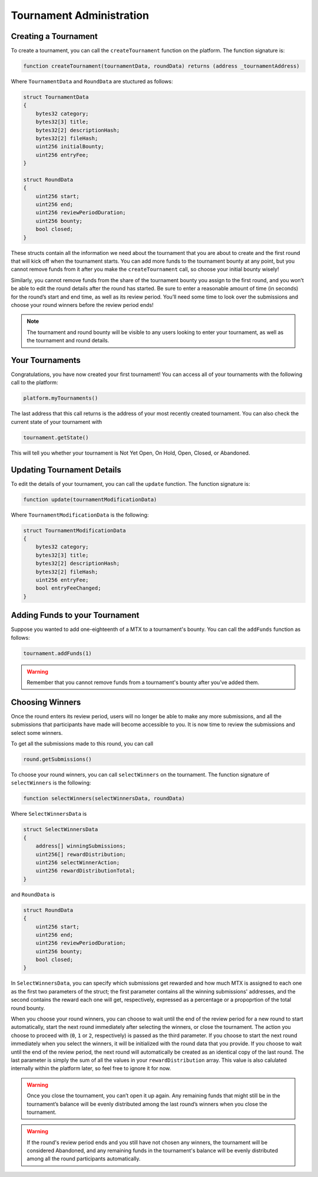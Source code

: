 Tournament Administration
=========================

Creating a Tournament
^^^^^^^^^^^^^^^^^^^^^

To create a tournament, you can call the ``createTournament`` function on the platform. The function signature is: 

.. code-block:: Solidity

	function createTournament(tournamentData, roundData) returns (address _tournamentAddress)

Where ``TournamentData`` and ``RoundData`` are stuctured as follows:

.. code-block:: Solidity

    struct TournamentData
    {
        bytes32 category;
        bytes32[3] title;
        bytes32[2] descriptionHash;
        bytes32[2] fileHash;
        uint256 initialBounty;
        uint256 entryFee;
    }

    struct RoundData
    {
        uint256 start;
        uint256 end;
        uint256 reviewPeriodDuration;
        uint256 bounty;
        bool closed;
    }

These structs contain all the information we need about the tournament that you are about to create and the first round that will kick off when the tournament starts. You can add more funds to the tournament bounty at any point, but you cannot remove funds from it after you make the ``createTournament`` call, so choose your initial bounty wisely!

Similarly, you cannot remove funds from the share of the tournament bounty you assign to the first round, and you won’t be able to edit the round details after the round has started. Be sure to enter a reasonable amount of time (in seconds) for the round’s start and end time, as well as its review period. You’ll need some time to look over the submissions and choose your round winners before the review period ends!

.. note:: The tournament and round bounty will be visible to any users looking to enter your tournament, as well as the tournament and round details.

Your Tournaments
^^^^^^^^^^^^^^^^

Congratulations, you have now created your first tournament! You can access all of your tournaments with the following call to the platform:

.. code-block:: Solidity

	platform.myTournaments()

The last address that this call returns is the address of your most recently created tournament.
You can also check the current state of your tournament with

.. code-block:: Solidity

	tournament.getState()

This will tell you whether your tournament is Not Yet Open, On Hold, Open, Closed, or Abandoned.

Updating Tournament Details
^^^^^^^^^^^^^^^^^^^^^^^^^^^

To edit the details of your tournament, you can call the ``update`` function. The function signature is:

.. code-block:: Solidity
	
	function update(tournamentModificationData)

Where ``TournamentModificationData`` is the following:

.. code-block:: Solidity

    struct TournamentModificationData
    {
        bytes32 category;
        bytes32[3] title;
        bytes32[2] descriptionHash;
        bytes32[2] fileHash;
        uint256 entryFee;
        bool entryFeeChanged;
    }

Adding Funds to your Tournament
^^^^^^^^^^^^^^^^^^^^^^^^^^^^^^^

Suppose you wanted to add one-eighteenth of a MTX to a tournament's bounty. You can call the ``addFunds`` function as follows:

.. code-block:: Solidity

	tournament.addFunds(1)

.. warning::  Remember that you cannot remove funds from a tournament's bounty after you’ve added them.

Choosing Winners
^^^^^^^^^^^^^^^^

Once the round enters its review period, users will no longer be able to make any more submissions, and all the submissions that participants have made will become accessible to you. It is now time to review the submissions and select some winners.

To get all the submissions made to this round, you can call

.. code-block:: Solidity
	
	round.getSubmissions()

To choose your round winners, you can call ``selectWinners`` on the tournament. The function signature of ``selectWinners`` is the following:

.. code-block:: Solidity
	
	function selectWinners(selectWinnersData, roundData)

Where ``SelectWinnersData`` is 

.. code-block:: Solidity

    struct SelectWinnersData
    {
        address[] winningSubmissions;
        uint256[] rewardDistribution;
        uint256 selectWinnerAction;
        uint256 rewardDistributionTotal;
    }

and ``RoundData`` is 

.. code-block:: Solidity

    struct RoundData
    {
        uint256 start;
        uint256 end;
        uint256 reviewPeriodDuration;
        uint256 bounty;
        bool closed;
    }

In ``SelectWinnersData``, you can specify which submissions get rewarded and how much MTX is assigned to each one as the first two parameters of the struct; the first parameter contains all the winning submissions' addresses, and the second contains the reward each one will get, respectively, expressed as a percentage or a propoprtion of the total round bounty.

When you choose your round winners, you can choose to wait until the end of the review period for a new round to start automatically, start the next round immediately after selecting the winners, or close the tournament. The action you choose to proceed with (``0``, ``1`` or ``2``, respectively) is passed as the third parameter. If you choose to start the next round immediately when you select the winners, it will be initialized with the round data that you provide. If you choose to wait until the end of the review period, the next round will automatically be created as an identical copy of the last round.
The last parameter is simply the sum of all the values in your ``rewardDistribution`` array. This value is also calulated internally within the platform later, so feel free to ignore it for now.

.. warning:: Once you close the tournament, you can’t open it up again. Any remaining funds that might still be in the tournament’s balance will be evenly distributed among the last round’s winners when you close the tournament.

.. warning:: If the round's review period ends and you still have not chosen any winners, the tournament will be considered Abandoned, and any remaining funds in the tournament's balance will be evenly distributed among all the round participants automatically.
